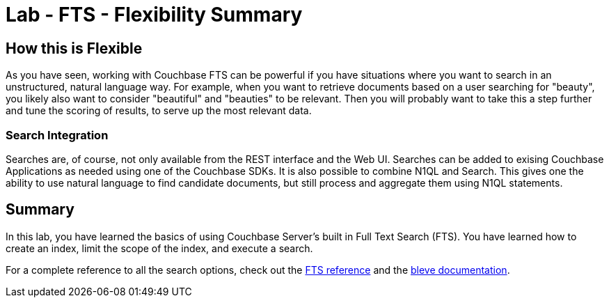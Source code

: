 = Lab - FTS - Flexibility Summary

== How this is Flexible

As you have seen, working with Couchbase FTS can be powerful if you have situations where you want to search in an unstructured, natural language way.
For example, when you want to retrieve documents based on a user searching for "beauty", you likely also want to consider "beautiful" and "beauties" to be relevant.
Then you will probably want to take this a step further and tune the scoring of results, to serve up the most relevant data.

=== Search Integration

Searches are, of course, not only available from the REST interface and the Web UI.
Searches can be added to exising Couchbase Applications as needed using one of the Couchbase SDKs.
It is also possible to combine N1QL and Search.
This gives one the ability to use natural language to find candidate documents, but still process and aggregate them using N1QL statements.

== Summary

In this lab, you have learned the basics of using Couchbase Server's built in Full Text Search (FTS).
You have learned how to create an index, limit the scope of the index, and execute a search.

For a complete reference to all the search options, check out the link:https://developer.couchbase.com/documentation/server/current/fts/full-text-intro.html[FTS reference] and the link:http://www.blevesearch.com/docs/Query-String-Query/[bleve documentation].
